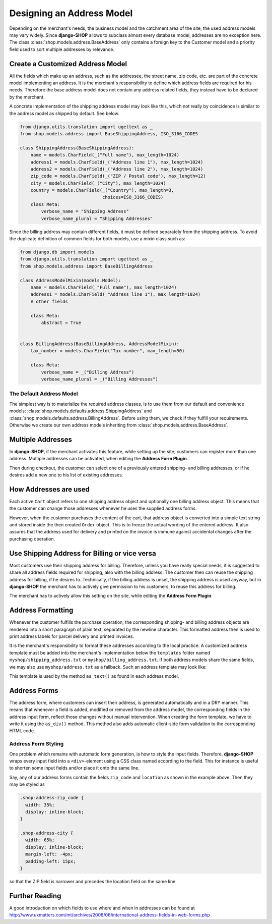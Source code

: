 .. _reference/addresses:

==========================
Designing an Address Model
==========================

Depending on the merchant's needs, the business model and the catchment area of the site, the used
address models may vary widely. Since **django-SHOP** allows to subclass almost every database model,
addresses are no exception here. The class :class:`shop.models.address.BaseAddress` only contains
a foreign key to the Customer model and a priority field used to sort multiple addresses by
relevance.


Create a Customized Address Model
=================================

All the fields which make up an address, such as the addressee, the street name, zip code, etc. are
part of the concrete model implementing an address. It is the merchant's responsibility to define
which address fields are required for his needs. Therefore the base address model does not contain
any address related fields, they instead have to be declared by the merchant.

A concrete implementation of the shipping address model may look like this, which not really by
coincidence is similar to the address model as shipped by default. See below.

.. code-block:: python

	from django.utils.translation import ugettext as _
	from shop.models.address import BaseShippingAddress, ISO_3166_CODES

	class ShippingAddress(BaseShippingAddress):
	    name = models.CharField(_("Full name"), max_length=1024)
	    address1 = models.CharField(_("Address line 1"), max_length=1024)
	    address2 = models.CharField(_("Address line 2"), max_length=1024)
	    zip_code = models.CharField(_("ZIP / Postal code"), max_length=12)
	    city = models.CharField(_("City"), max_length=1024)
	    country = models.CharField(_("Country"), max_length=3,
	                               choices=ISO_3166_CODES)
	    class Meta:
	        verbose_name = "Shipping Address"
	        verbose_name_plural = "Shipping Addresses"


Since the billing address may contain different fields, it must be defined separately from the
shipping address. To avoid the duplicate definition of common fields for both models, use a mixin
class such as:

.. code-block:: python

	from django.db import models
	from django.utils.translation import ugettext as _
	from shop.models.address import BaseBillingAddress

	class AddressModelMixin(models.Model):
	    name = models.CharField(_"Full name"), max_length=1024)
	    address1 = models.CharField(_"Address line 1"), max_length=1024)
	    # other fields

	    class Meta:
	        abstract = True


	class BillingAddress(BaseBillingAddress, AddressModelMixin):
	    tax_number = models.CharField("Tax number", max_length=50)

	    class Meta:
	        verbose_name = _("Billing Address")
	        verbose_name_plural = _("Billing Addresses")


The Default Address Model
-------------------------

The simplest way is to materialize the required address classes, is to use them from our default
and convenience models: :class:`shop.models.defaults.address.ShippingAddress` and
:class:`shop.models.defaults.address.BillingAddress`. Before using them, we check if they
fulfill your requirements. Otherwise we create our own address models inheriting from
:class:`shop.models.address.BaseAddress`.


Multiple Addresses
==================

In **django-SHOP**, if the merchant activates this feature, while setting up the site, customers
can register more than one address. Multiple addresses can be activated, when editing the
**Address Form Plugin**.

Then during checkout, the customer can select one of a previously entered shipping- and
billing addresses, or if he desires add a new one to his list of existing addresses.


How Addresses are used
======================

Each active ``Cart`` object refers to one shipping address object and optionally one billing address
object. This means that the customer can change those addresses whenever he uses the supplied
address forms.

However, when the customer purchases the content of the cart, that address object is converted into
a simple text string and stored inside the then created ``Order`` object. This is to freeze the
actual wording of the entered address. It also assures that the address used for delivery and
printed on the invoice is immune against accidental changes after the purchasing operation.


Use Shipping Address for Billing or vice versa
==============================================

Most customers use their shipping address for billing. Therefore, unless you have really special
needs, it is suggested to share all address fields required for shipping, also with the billing
address. The customer then can reuse the shipping address for billing, if he desires to.
Technically, if the billing address is unset, the shipping address is used anyway, but in
**django-SHOP** the merchant has to actively give permission to his customers, to reuse this address
for billing.

The merchant has to actively allow this setting on the site, while editing the **Address Form
Plugin**.


Address Formatting
==================

Whenever the customer fulfills the purchase operation, the corresponding shipping- and billing
address objects are rendered into a short paragraph of plain text, separated by the newline
character. This formatted address then is used to print address labels for parcel delivery
and printed invoices.

It is the merchant's responsibility to format these addresses according to the local practice.
A customized address template must be added into the merchant's implementation below the
``templates`` folder named ``myshop/shipping_address.txt`` or ``myshop/billing_address.txt``.
If both address models share the same fields, we may also use ``myshop/address.txt`` as a fallback.
Such an address template may look like:

.. code-block:: django
	:caption: myshop/address.txt

	{{ address.name }}
	{{ address.address1 }}{% if address.address2 %}
	{{ address.address2 }}
	{% endif %}
	{{ address.zip_code }} {{ address.city }}
	{{ address.get_country_display }}

This template is used by the method ``as_text()`` as found in each address model.


Address Forms
=============

The address form, where customers can insert their address, is generated automatically and in a DRY
manner. This means that whenever a field is added, modified or removed from the address model, the
corresponding fields in the address input form, reflect those changes without manual intervention.
When creating the form template, we have to write it using the ``as_div()`` method. This method
also adds automatic client-side form validation to the corresponding HTML code.


Address Form Styling
--------------------

One problem which remains with automatic form generation, is how to style the input fields.
Therefore, **django-SHOP** wraps every input field into a ``<div>``-element using a CSS class named
according to the field. This for instance is useful to shorten some input fields and/or place it
onto the same line.

Say, any of our address forms contain the fields ``zip_code`` and ``location`` as shown in the
example above. Then they may be styled as

.. code-block:: css

	.shop-address-zip_code {
	  width: 35%;
	  display: inline-block;
	}

	.shop-address-city {
	  width: 65%;
	  display: inline-block;
	  margin-left: -4px;
	  padding-left: 15px;
	}

so that the ZIP field is narrower and precedes the location field on the same line.


Further Reading
===============

A good introduction on which fields to use where and when in addresses can be found at
http://www.uxmatters.com/mt/archives/2008/06/international-address-fields-in-web-forms.php
